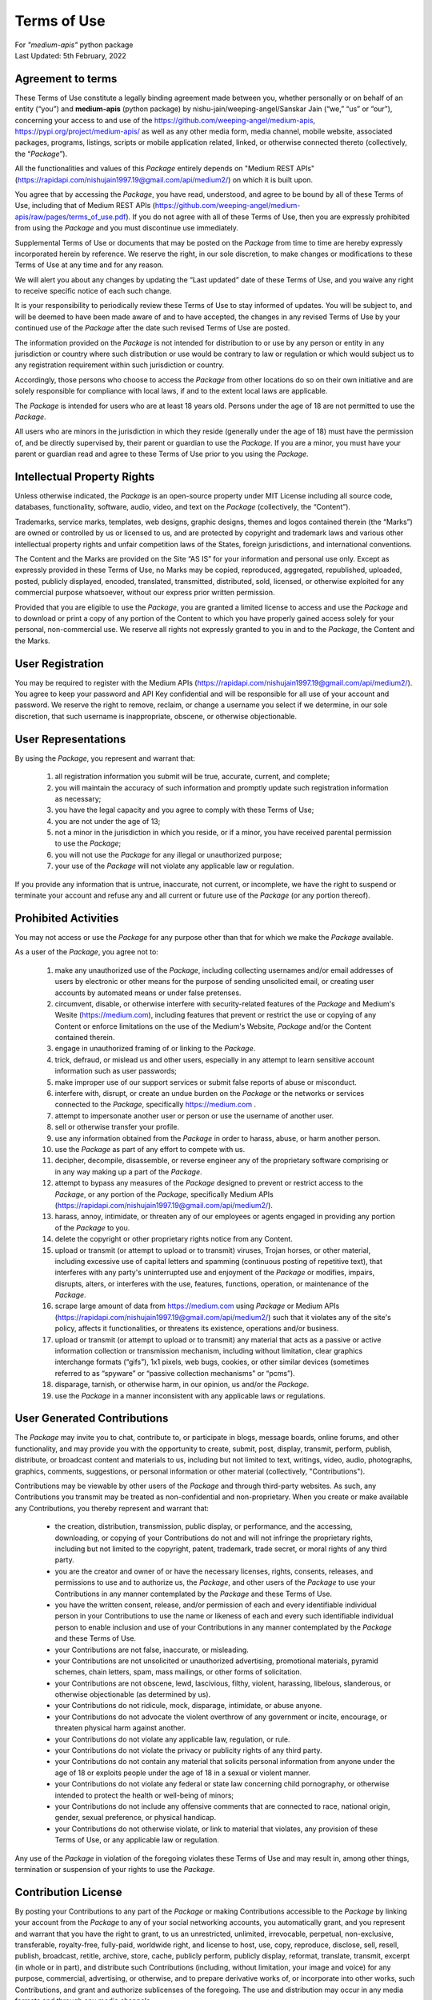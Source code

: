 ============
Terms of Use
============
| For `"medium-apis"` python package
| Last Updated: 5th February, 2022


Agreement to terms
------------------

These Terms of Use constitute a legally binding agreement made between you, 
whether personally or on behalf of an entity (“you”) and |package_name|
(python package) by |author| (“we,” “us” or “our”), concerning your access to 
and use of the |github_link|, |pypi_link| as well as any other media form, media channel, 
mobile website, associated packages, programs, listings, scripts or mobile 
application related, linked, or otherwise connected thereto (collectively, 
the “|common_term|”).

All the functionalities and values of this |common_term| entirely depends on "Medium 
REST APIs" (|rest_api_link|) on which it is built upon.

You agree that by accessing the |common_term|, you have read, understood, and agree to 
be bound by all of these Terms of Use, including that of Medium REST APIs (|rest_apis_eula|). 
If you do not agree with all of these Terms of Use, then you are expressly prohibited from 
using the |common_term| and you must discontinue use immediately.

Supplemental Terms of Use or documents that may be posted on the |common_term| from 
time to time are hereby expressly incorporated herein by reference. We reserve the 
right, in our sole discretion, to make changes or modifications to these Terms of 
Use at any time and for any reason. 

We will alert you about any changes by updating the “Last updated” date of these 
Terms of Use, and you waive any right to receive specific notice of each such 
change. 

It is your responsibility to periodically review these Terms of Use to stay 
informed of updates. You will be subject to, and will be deemed to have been made 
aware of and to have accepted, the changes in any revised Terms of Use by your 
continued use of the |common_term| after the date such revised Terms of Use are posted. 

The information provided on the |common_term| is not intended for distribution to or 
use by any person or entity in any jurisdiction or country where such distribution 
or use would be contrary to law or regulation or which would subject us to any 
registration requirement within such jurisdiction or country. 

Accordingly, those persons who choose to access the |common_term| from other locations 
do so on their own initiative and are solely responsible for compliance with local 
laws, if and to the extent local laws are applicable.

The |common_term| is intended for users who are at least 18 years old. Persons under 
the age of 18 are not permitted to use the |common_term|.

All users who are minors in the jurisdiction in which they reside 
(generally under the age of 18) must have the permission of, and be directly 
supervised by, their parent or guardian to use the |common_term|. If you are a minor, 
you must have your parent or guardian read and agree to these Terms of Use prior 
to you using the |common_term|.

Intellectual Property Rights
-----------------------------

Unless otherwise indicated, the |common_term| is an open-source property under 
MIT License including all source code, databases, functionality, software, 
audio, video, and text on the |common_term| (collectively, 
the “Content”). 

Trademarks, service marks, templates, web designs, graphic designs, 
themes and logos contained therein (the “Marks”) are owned or controlled by us 
or licensed to us, and are protected by copyright and trademark laws and various 
other intellectual property rights and unfair competition laws of the States, 
foreign jurisdictions, and international conventions. 

The Content and the Marks are provided on the Site “AS IS” for your information 
and personal use only. Except as expressly provided in these Terms of Use, 
no Marks may be copied, reproduced, aggregated, republished, uploaded, posted, 
publicly displayed, encoded, translated, transmitted, distributed, sold, 
licensed, or otherwise exploited for any commercial purpose whatsoever, without 
our express prior written permission.

Provided that you are eligible to use the |common_term|, you are granted a limited 
license to access and use the |common_term| and to download or print a copy of any 
portion of the Content to which you have properly gained access solely for your 
personal, non-commercial use. We reserve all rights not expressly granted to you 
in and to the |common_term|, the Content and the Marks.

User Registration
-----------------

You may be required to register with the Medium APIs (|rest_api_link|). 
You agree to keep your password and API Key confidential and will be responsible 
for all use of your account and password. We reserve the right to remove, reclaim, 
or change a username you select if we determine, in our sole discretion, that 
such username is inappropriate, obscene, or otherwise objectionable.

User Representations
--------------------

By using the |common_term|, you represent and warrant that: 

    1. all registration information you submit will be true, accurate, current, and 
       complete; 

    2. you will maintain the accuracy of such information and promptly update such 
       registration information as necessary;

    3. you have the legal capacity and you agree to comply with these Terms of Use; 

    4. you are not under the age of 13;

    5. not a minor in the jurisdiction in which you reside, or if a minor, 
       you have received parental permission to use the |common_term|; 

    6. you will not use the |common_term| for any illegal or unauthorized purpose; 

    7. your use of the |common_term| will not violate any applicable law or regulation.

If you provide any information that is untrue, inaccurate, not current, or 
incomplete, we have the right to suspend or terminate your account and refuse 
any and all current or future use of the |common_term| (or any portion thereof). 

Prohibited Activities
---------------------

You may not access or use the |common_term| for any purpose other than that for 
which we make the |common_term| available.

As a user of the |common_term|, you agree not to:

    1. make any unauthorized use of the |common_term|, including collecting 
       usernames and/or email addresses of users by electronic or other means for 
       the purpose of sending unsolicited email, or creating user accounts by 
       automated means or under false pretenses.
   
    2. circumvent, disable, or otherwise interfere with security-related features 
       of the |common_term| and Medium's Wesite (https://medium.com), including 
       features that prevent or restrict the use or copying of any Content or 
       enforce limitations on the use of the Medium's Website, |common_term| and/or 
       the Content contained therein.
    
    3. engage in unauthorized framing of or linking to the |common_term|.
   
    4. trick, defraud, or mislead us and other users, especially in any attempt to 
       learn sensitive account information such as user passwords;

    5. make improper use of our support services or submit false reports of abuse 
       or misconduct.

    6. interfere with, disrupt, or create an undue burden on the |common_term| or 
       the networks or services connected to the |common_term|, specifically 
       https://medium.com .

    7. attempt to impersonate another user or person or use the username of another 
       user.
    
    8.  sell or otherwise transfer your profile.
   
    9.  use any information obtained from the |common_term| in order to harass, 
        abuse, or harm another person.

    10. use the |common_term| as part of any effort to compete with us.
   
    11. decipher, decompile, disassemble, or reverse engineer any of the proprietary
        software comprising or in any way making up a part of the |common_term|.

    12. attempt to bypass any measures of the |common_term| designed to prevent or 
        restrict access to the |common_term|, or any portion of the |common_term|,
        specifically Medium APIs (|rest_api_link|).

    13. harass, annoy, intimidate, or threaten any of our employees or agents 
        engaged in providing any portion of the |common_term| to you.

    14. delete the copyright or other proprietary rights notice from any Content.

    15. upload or transmit (or attempt to upload or to transmit) viruses, 
        Trojan horses, or other material, including excessive use of capital 
        letters and spamming (continuous posting of repetitive text), that 
        interferes with any party's uninterrupted use and enjoyment of the 
        |common_term| or modifies, impairs, disrupts, alters, or interferes 
        with the use, features, functions, operation, or maintenance of the 
        |common_term|.

    16. scrape large amount of data from https://medium.com using |common_term| 
        or Medium APIs (|rest_api_link|) such that it violates any of the site's 
        policy, affects it functionalities, or threatens its existence, operations 
        and/or business.

    17. upload or transmit (or attempt to upload or to transmit) any material 
        that acts as a passive or active information collection or transmission 
        mechanism, including without limitation, clear graphics interchange 
        formats (“gifs”), 1x1 pixels, web bugs, cookies, or other similar devices 
        (sometimes referred to as “spyware” or “passive collection mechanisms” 
        or “pcms”).

    18. disparage, tarnish, or otherwise harm, in our opinion, us and/or the 
        |common_term|.

    19. use the |common_term| in a manner inconsistent with any applicable 
        laws or regulations.


User Generated Contributions
----------------------------

The |common_term| may invite you to chat, contribute to, or participate in blogs, 
message boards, online forums, and other functionality, and may provide you with 
the opportunity to create, submit, post, display, transmit, perform, publish, 
distribute, or broadcast content and materials to us, including but not limited to 
text, writings, video, audio, photographs, graphics, comments, suggestions, or 
personal information or other material (collectively, "Contributions"). 

Contributions may be viewable by other users of the |common_term| and through 
third-party websites. As such, any Contributions you transmit may be treated as 
non-confidential and non-proprietary. When you create or make available any 
Contributions, you thereby represent and warrant that:

    - the creation, distribution, transmission, public display, or performance, 
      and the accessing, downloading, or copying of your Contributions do not and 
      will not infringe the proprietary rights, including but not limited to the 
      copyright, patent, trademark, trade secret, or moral rights of any third 
      party.

    - you are the creator and owner of or have the necessary licenses, rights, 
      consents, releases, and permissions to use and to authorize us, the 
      |common_term|, and other users of the |common_term| to use your Contributions 
      in any manner contemplated by the |common_term| and these Terms of Use.

    - you have the written consent, release, and/or permission of each and every 
      identifiable individual person in your Contributions to use the name or 
      likeness of each and every such identifiable individual person to enable 
      inclusion and use of your Contributions in any manner contemplated by the 
      |common_term| and these Terms of Use.

    - your Contributions are not false, inaccurate, or misleading.

    - your Contributions are not unsolicited or unauthorized advertising, 
      promotional materials, pyramid schemes, chain letters, spam, mass mailings, 
      or other forms of solicitation.

    - your Contributions are not obscene, lewd, lascivious, filthy, violent, 
      harassing, libelous, slanderous, or otherwise objectionable (as determined 
      by us).

    - your Contributions do not ridicule, mock, disparage, intimidate, or abuse 
      anyone.

    - your Contributions do not advocate the violent overthrow of any government or 
      incite, encourage, or threaten physical harm against another.

    - your Contributions do not violate any applicable law, regulation, or rule.

    - your Contributions do not violate the privacy or publicity rights of any 
      third party.

    - your Contributions do not contain any material that solicits personal 
      information from anyone under the age of 18 or exploits people under the age 
      of 18 in a sexual or violent manner.

    - your Contributions do not violate any federal or state law concerning child 
      pornography, or otherwise intended to protect the health or well-being of 
      minors;

    - your Contributions do not include any offensive comments that are connected 
      to race, national origin, gender, sexual preference, or physical handicap.

    - your Contributions do not otherwise violate, or link to material that violates, 
      any provision of these Terms of Use, or any applicable law or regulation.

Any use of the |common_term| in violation of the foregoing violates these Terms 
of Use and may result in, among other things, termination or suspension of your 
rights to use the |common_term|.
 
Contribution License
--------------------

By posting your Contributions to any part of the |common_term| or making 
Contributions accessible to the |common_term| by linking your account from the 
|common_term| to any of your social networking accounts, you automatically grant, 
and you represent and warrant that you have the right to grant, to us an 
unrestricted, unlimited, irrevocable, perpetual, non-exclusive, transferable, 
royalty-free, fully-paid, worldwide right, and license to host, use, copy, 
reproduce, disclose, sell, resell, publish, broadcast, retitle, archive, store, 
cache, publicly perform, publicly display, reformat, translate, transmit, excerpt 
(in whole or in part), and distribute such Contributions (including, without 
limitation, your image and voice) for any purpose, commercial, advertising, or 
otherwise, and to prepare derivative works of, or incorporate into other works, 
such Contributions, and grant and authorize sublicenses of the foregoing. 
The use and distribution may occur in any media formats and through any media 
channels. 

This license will apply to any form, media, or technology now known or hereafter 
developed, and includes our use of your name, company name, and franchise name, as 
applicable, and any of the trademarks, service marks, trade names, logos, and 
personal and commercial images you provide. You waive all moral rights in your 
Contributions, and you warrant that moral rights have not otherwise been asserted 
in your Contributions. 

We do not assert any ownership over your Contributions. You retain full ownership 
of all of your Contributions and any intellectual property rights or other 
proprietary rights associated with your Contributions. We are not liable for any 
statements or representations in your Contributions provided by you in any area 
on the |common_term|. 

You are solely responsible for your Contributions to the |common_term| and you 
expressly agree to exonerate us from any and all responsibility and to refrain from 
any legal action against us regarding your Contributions.  

We have the right, in our sole and absolute discretion, 

    (1) to edit, redact, or otherwise change any Contributions; 
    (2) to re-categorize any Contributions to place them in more appropriate 
        locations on the |common_term|; and 
    (3) to pre-screen or delete any Contributions at any time and for any reason, 
        without notice. 
    
We have no obligation to monitor your Contributions. 

Guidelines for Reviews
----------------------

We may provide you areas on the |common_term| to leave reviews or ratings. 
When posting a review, you must comply with the following criteria: 

    (1) you should have firsthand experience with the person/entity being reviewed;

    (2) your reviews should not contain offensive profanity, or abusive, racist, 
        offensive, or hate language; 

    (3) your reviews should not contain discriminatory references based on religion, 
        race, gender, national origin, age, marital status, sexual orientation, 
        or disability; 

    (4) your reviews should not contain references to illegal activity; 

    (5) you should not be affiliated with competitors if posting negative reviews; 

    (6) you should not make any conclusions as to the legality of conduct; 

    (7) you may not post any false or misleading statements; 

    (8) you may not organize a campaign encouraging others to post reviews, 
        whether positive or negative. 

We may accept, reject, or remove reviews in our sole discretion. We have absolutely 
no obligation to screen reviews or to delete reviews, even if anyone considers 
reviews objectionable or inaccurate. Reviews are not endorsed by us, and do not 
necessarily represent our opinions or the views of any of our affiliates or partners. 

We do not assume liability for any review or for any claims, liabilities, or losses 
resulting from any review. By posting a review, you hereby grant to us a perpetual, 
non-exclusive, worldwide, royalty-free, fully-paid, assignable, and sub-licensable 
right and license to reproduce, modify, translate, transmit by any means, display, 
perform, and/or distribute all content relating to reviews.

Submissions
-----------

You acknowledge and agree that any questions, comments, suggestions, ideas, 
feedback, or other information regarding the |common_term| ("Submissions") 
provided by you to us are non-confidential and shall become our sole property. 
We shall own exclusive rights, including all intellectual property rights, 
and shall be entitled to the unrestricted use and dissemination of these Submissions 
for any lawful purpose, commercial or otherwise, without acknowledgment or 
compensation to you. 

You hereby waive all moral rights to any such Submissions, and you hereby warrant 
that any such Submissions are original with you or that you have the right to 
submit such Submissions. You agree there shall be no recourse against us for any 
alleged or actual infringement or misappropriation of any proprietary right in 
your Submissions.

Third-Party Websites And Content
--------------------------------

The |common_term| may contain (or you may be sent via the Site) links to other 
websites ("Third-Party Websites") as well as articles, photographs, text, graphics, 
pictures, designs, music, sound, video, information, applications, software, and 
other content or items belonging to or originating from third parties ("Third-Party 
Content"). 

Such Third-Party Websites and Third-Party Content are not investigated, monitored, 
or checked for accuracy, appropriateness, or completeness by us, and we are not 
responsible for any Third-Party Websites accessed through the Site or any Third-Party 
Content posted on, available through, or installed from the Site, including the 
content, accuracy, offensiveness, opinions, reliability, privacy practices, or 
other policies of or contained in the Third-Party Websites or the Third-Party 
Content. 

Inclusion of, linking to, or permitting the use or installation of any Third-Party 
Websites or any Third-Party Content does not imply approval or endorsement thereof 
by us. If you decide to leave the |common_term| and access the Third-Party Websites 
or to use or install any Third-Party Content, you do so at your own risk, and you 
should be aware these Terms of Use no longer govern. 

You should review the applicable terms and policies, including privacy and data 
gathering practices, of any website to which you navigate from the |common_term| 
or relating to any applications you use or install from the |common_term|. Any 
purchases you make through Third-Party Websites will be through other websites 
and from other companies, and we take no responsibility whatsoever in relation to 
such purchases which are exclusively between you and the applicable third party. 

You agree and acknowledge that we do not endorse the products or services offered 
on Third-Party Websites and you shall hold us harmless from any harm caused by your 
purchase of such products or services. Additionally, you shall hold us harmless 
from any losses sustained by you or harm caused to you relating to or resulting in 
any way from any Third-Party Content or any contact with Third-Party Websites. 

|common_term| Management
-------------------------

We reserve the right, but not the obligation, to: 

    (1) monitor the |common_term| for violations of these Terms of Use; 

    (2) take appropriate legal action against anyone who, in our sole discretion, 
        violates the law or these Terms of Use, including without limitation, 
        reporting such user to law enforcement authorities; 

    (3) in our sole discretion and without limitation, refuse, restrict access 
        to, limit the availability of, or disable (to the extent technologically 
        feasible) any of your Contributions or any portion thereof; 

    (4) in our sole discretion and without limitation, notice, or liability, 
        to remove from the |common_term| or otherwise disable all files and content 
        that are excessive in size or are in any way burdensome to our systems; 

    (5) otherwise manage the |common_term| in a manner designed to protect our 
        rights and property and to facilitate the proper functioning of the 
        |common_term|.

Term And Termination
--------------------

These Terms of Use shall remain in full force and effect while you use the 
|common_term|. 

WITHOUT LIMITING ANY OTHER PROVISION OF THESE TERMS OF USE, WE RESERVE THE RIGHT 
TO, IN OUR SOLE DISCRETION AND WITHOUT NOTICE OR LIABILITY, DENY ACCESS TO AND 
USE OF THE |common_term| (INCLUDING BLOCKING CERTAIN IP ADDRESSES), TO ANY PERSON 
FOR ANY REASON OR FOR NO REASON, INCLUDING WITHOUT LIMITATION FOR BREACH OF ANY 
REPRESENTATION, WARRANTY, OR COVENANT CONTAINED IN THESE TERMS OF USE OR OF ANY 
APPLICABLE LAW OR REGULATION. WE MAY TERMINATE YOUR USE OR PARTICIPATION IN THE 
|common_term| OR DELETE YOUR ACCOUNT AND ANY CONTENT OR INFORMATION THAT YOU POSTED 
AT ANY TIME, WITHOUT WARNING, IN OUR SOLE DISCRETION. 

If we terminate or suspend your account for any reason, you are prohibited from 
registering and creating a new account under your name, a fake or borrowed name, 
or the name of any third party, even if you may be acting on behalf of the third 
party. 

In addition to terminating or suspending your account, we reserve the right to take 
appropriate legal action, including without limitation pursuing civil, criminal, 
and injunctive redress.


Modifications And Interruptions 
--------------------------------

We reserve the right to change, modify, or remove the contents of the |common_term| 
at any time or for any reason at our sole discretion without notice. However, we 
have no obligation to update any information on our |common_term|. We also reserve 
the right to modify or discontinue all or part of the |common_term| without notice 
at any time. 

We will not be liable to you or any third party for any modification, price change, 
suspension, or discontinuance of the |common_term|. 

We cannot guarantee the |common_term| will be available at all times. We may 
experience hardware, software, or other problems or need to perform maintenance 
related to the |common_term|, resulting in interruptions, delays, or errors. 

We reserve the right to change, revise, update, suspend, discontinue, or otherwise 
modify the |common_term| at any time or for any reason without notice to you. 
You agree that we have no liability whatsoever for any loss, damage, or inconvenience 
caused by your inability to access or use the |common_term| during any downtime 
or discontinuance of the |common_term|. 

Nothing in these Terms of Use will be construed to obligate us to maintain and 
support the |common_term| or to supply any corrections, updates, or releases in 
connection therewith.

Governing Law 
--------------

These Terms of Use and your use of the |common_term| are governed by and construed 
in accordance with the Indian National Law applicable to agreements made and to 
be entirely performed within India, without regard to its conflict of law principles.

Dispute Resolution
-------------------

Any legal action of whatever nature brought by either you or us (collectively, 
the “Parties” and individually, a “Party”) shall be commenced or prosecuted in 
the state and federal courts located in India, Madhya Pradesh, and the Parties 
hereby consent to, and waive all defenses of lack of personal jurisdiction and 
forum non conveniens with respect to venue and jurisdiction in such state and 
federal courts. 

Application of the United Nations Convention on Contracts for the International 
Sale of Goods and the Uniform Computer Information Transaction Act (UCITA) are 
excluded from these Terms of Use. In no event shall any claim, action, or proceeding 
brought by either Party related in any way to the |common_term| be commenced more 
than half a year after the cause of action arose.

Informal Negotiations
^^^^^^^^^^^^^^^^^^^^^^

To expedite resolution and control the cost of any dispute, controversy, or claim 
related to these Terms of Use (each a "Dispute" and collectively, the “Disputes”) 
brought by either you or us (individually, a “Party” and collectively, the “Parties”), 
the Parties agree to first attempt to negotiate any Dispute (except those Disputes 
expressly provided below) informally for at least 90 days before initiating 
arbitration. Such informal negotiations commence upon written notice from one Party 
to the other Party.

Restrictions
^^^^^^^^^^^^^

The Parties agree that any arbitration shall be limited to the Dispute between the 
Parties individually. To the full extent permitted by law, 

   (a) no arbitration shall be joined with any other proceeding; 

   (b) there is no right or authority for any Dispute to be arbitrated on a 
       class-action basis or to utilize class action procedures; and 

   (c) there is no right or authority for any Dispute to be brought in a purported 
       representative capacity on behalf of the general public or any other persons.

Corrections
------------

There may be information on the |common_term| that contains typographical errors, 
inaccuracies, or omissions that may relate to the |common_term|, including 
descriptions, pricing, availability, and various other information. We reserve the 
right to correct any errors, inaccuracies, or omissions and to change or update 
the information on the |common_term| at any time, without prior notice.

Disclaimer
-----------

THE |common_term| IS PROVIDED ON AN AS-IS AND AS-AVAILABLE BASIS. YOU AGREE THAT 
YOUR USE OF THE |common_term| AND OUR SERVICES WILL BE AT YOUR SOLE RISK. TO THE 
FULLEST EXTENT PERMITTED BY LAW, WE DISCLAIM ALL WARRANTIES, EXPRESS OR IMPLIED, 
IN CONNECTION WITH THE |common_term| AND YOUR USE THEREOF, INCLUDING, WITHOUT 
LIMITATION, THE IMPLIED WARRANTIES OF MERCHANTABILITY, FITNESS FOR A PARTICULAR 
PURPOSE, AND NON-INFRINGEMENT. WE MAKE NO WARRANTIES OR REPRESENTATIONS ABOUT THE 
ACCURACY OR COMPLETENESS OF THE |common_term|'s CONTENT OR THE CONTENT OF ANY 
WEBSITES LINKED TO THE |common_term| AND WE WILL ASSUME NO LIABILITY OR 
RESPONSIBILITY FOR ANY 

    (1) ERRORS, MISTAKES, OR INACCURACIES OF CONTENT AND MATERIALS, 
    
    (2) PERSONAL INJURY OR PROPERTY DAMAGE, OF ANY NATURE WHATSOEVER, RESULTING 
        FROM YOUR ACCESS TO AND USE OF THE |common_term|, 
        
    (3) ANY UNAUTHORIZED ACCESS TO OR USE OF OUR SECURE SERVERS AND/OR ANY AND 
        ALL PERSONAL INFORMATION AND/OR FINANCIAL INFORMATION STORED THEREIN, 
        
    (4) ANY INTERRUPTION OR CESSATION OF TRANSMISSION TO OR FROM THE |common_term|, 
    
    (5) ANY BUGS, VIRUSES, TROJAN HORSES, OR THE LIKE WHICH MAY BE TRANSMITTED TO 
        OR THROUGH THE |common_term| BY ANY THIRD PARTY, AND/OR 
        
    (6) ANY ERRORS OR OMISSIONS IN ANY CONTENT AND MATERIALS OR FOR ANY LOSS OR 
        DAMAGE OF ANY KIND INCURRED AS A RESULT OF THE USE OF ANY CONTENT POSTED, 
        TRANSMITTED, OR OTHERWISE MADE AVAILABLE VIA THE |common_term|. 
        
WE DO NOT WARRANT, ENDORSE, GUARANTEE, OR ASSUME RESPONSIBILITY FOR ANY PRODUCT OR 
SERVICE ADVERTISED OR OFFERED BY A THIRD PARTY THROUGH THE |common_term|, ANY 
HYPERLINKED WEBSITE, OR ANY WEBSITE OR MOBILE APPLICATION FEATURED IN ANY BANNER OR 
OTHER ADVERTISING, AND WE WILL NOT BE A PARTY TO OR IN ANY WAY BE RESPONSIBLE FOR 
MONITORING ANY TRANSACTION BETWEEN YOU AND ANY THIRD-PARTY PROVIDERS OF PRODUCTS 
OR SERVICES. 

AS WITH THE PURCHASE OF A PRODUCT OR SERVICE THROUGH ANY MEDIUM OR IN ANY 
ENVIRONMENT, YOU SHOULD USE YOUR BEST JUDGMENT AND EXERCISE CAUTION WHERE 
APPROPRIATE.

Limitations Of Liability
-------------------------

IN NO EVENT WILL WE OR OUR DIRECTORS, EMPLOYEES, OR AGENTS BE LIABLE TO YOU OR 
ANY THIRD PARTY FOR ANY DIRECT, INDIRECT, CONSEQUENTIAL, EXEMPLARY, INCIDENTAL, 
SPECIAL, OR PUNITIVE DAMAGES, INCLUDING LOST PROFIT, LOST REVENUE, LOSS OF DATA, 
OR OTHER DAMAGES ARISING FROM YOUR USE OF THE |common_term|, EVEN IF WE HAVE 
BEEN ADVISED OF THE POSSIBILITY OF SUCH DAMAGES. 

Indemnification
----------------

You agree to defend, indemnify, and hold us harmless, including our subsidiaries, 
affiliates, and all of our respective officers, agents, partners, and employees, 
from and against any loss, damage, liability, claim, or demand, including reasonable 
attorneys' fees and expenses, made by any third party due to or arising out of: 

    (1) your Contributions; 
    
    (2) use of the |common_term|; 
    
    (3) breach of these Terms of Use; 
    
    (4) any breach of your representations and warranties set forth in these 
        Terms of Use; 
        
    (5) your violation of the rights of a third party, including but not limited 
        to intellectual property rights; or 
        
    (6) any overt harmful act toward any other user of the |common_term| with 
        whom you connected via the |common_term|. 

Notwithstanding the foregoing, we reserve the right, at your expense, to assume the 
exclusive defense and control of any matter for which you are required to indemnify 
us, and you agree to cooperate, at your expense, with our defense of such claims. 
We will use reasonable efforts to notify you of any such claim, action, or 
proceeding which is subject to this indemnification upon becoming aware of it.
 
User Data
----------

We will maintain certain data that you transmit to the |common_term| for the purpose 
of managing the |common_term|, as well as data relating to your use of the 
|common_term|. Although we perform regular routine backups of data, you are solely 
responsible for all data that you transmit or that relates to any activity you have 
undertaken using the |common_term|.

You agree that we shall have no liability to you for any loss or corruption of any 
such data, and you hereby waive any right of action against us arising from any 
such loss or corruption of such data.
 
Electronic Communications, Transactions, And Signatures
--------------------------------------------------------

Visiting the |common_term|, sending us emails, and completing online forms 
constitute electronic communications. You consent to receive electronic 
communications, and you agree that all agreements, notices, disclosures, and 
other communications we provide to you electronically, via email and on the 
|common_term|, satisfy any legal requirement that such communication be in writing. 

YOU HEREBY AGREE TO THE USE OF ELECTRONIC SIGNATURES, CONTRACTS, ORDERS, AND OTHER 
RECORDS, AND TO ELECTRONIC DELIVERY OF NOTICES, POLICIES, AND RECORDS OF TRANSACTIONS 
INITIATED OR COMPLETED BY US OR VIA THE SITE.

You hereby waive any rights or requirements under any statutes, regulations, rules, 
ordinances, or other laws in any jurisdiction which require an original signature or 
delivery or retention of non-electronic records, or to payments or the granting of 
credits by any means other than electronic means. 

Miscellaneous
--------------

These Terms of Use and any policies or operating rules posted by us on the 
|common_term| constitute the entire agreement and understanding between you and us. 
Our failure to exercise or enforce any right or provision of these Terms of use 
shall not operate as a waiver of such right or provision.

These Terms of Use operate to the fullest extent permissible by law. We may assign 
any or all of our rights and obligations to others at any time. We shall not be 
responsible or liable for any loss, damage, delay, or failure to act caused by any 
cause beyond our reasonable control.

If any provision or part of a provision of these Terms of Use is determined to be 
unlawful, void, or unenforceable, that provision or part of the provision is deemed 
severable from these Terms of Use and does not affect the validity and enforceability 
of any remaining provisions.

There is no joint venture, partnership, employment or agency relationship created 
between you and us as a result of these Terms of Use or use of the |common_term|. 
You agree that these Terms of Use will not be construed against us by virtue of 
having drafted them. 

You hereby waive any and all defenses you may have based on the electronic form of 
these Terms of Use and the lack of signing by the parties hereto to execute these 
Terms of Use.

Contact Us
-----------

In order to resolve a complaint regarding the |common_term| or to receive further 
information regarding use of the |common_term|, please contact us at: 

| Nishu Jain
| nishujain1997.19@gmail.com


.. |package_name| replace:: **medium-apis**
.. |author| replace:: nishu-jain/weeping-angel/Sanskar Jain
.. |common_term| replace:: *Package*
.. |github_link| replace:: https://github.com/weeping-angel/medium-apis
.. |pypi_link| replace:: https://pypi.org/project/medium-apis/
.. |rest_api_link| replace:: https://rapidapi.com/nishujain1997.19@gmail.com/api/medium2/
.. |rest_apis_eula| replace:: https://github.com/weeping-angel/medium-apis/raw/pages/terms_of_use.pdf